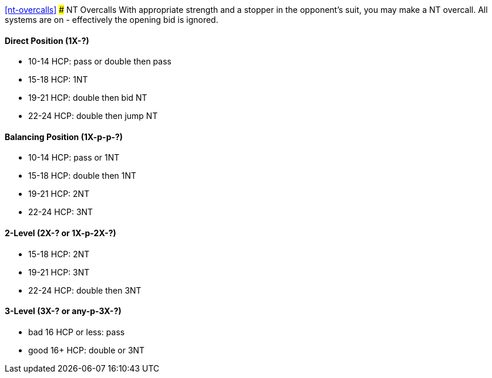 <<nt-overcalls>>
### NT Overcalls
With appropriate strength and a stopper in the opponent's suit,
you may make a NT overcall.
All systems are on - effectively the opening bid is ignored.

#### Direct Position (1X-?)

 * 10-14 HCP: pass or double then pass
 * 15-18 HCP: 1NT
 * 19-21 HCP: double then bid NT
 * 22-24 HCP: double then jump NT
   
#### Balancing Position (1X-p-p-?)

 * 10-14 HCP: pass or 1NT
 * 15-18 HCP: double then 1NT
 * 19-21 HCP: 2NT
 * 22-24 HCP: 3NT

#### 2-Level (2X-? or 1X-p-2X-?)

 * 15-18 HCP: 2NT
 * 19-21 HCP: 3NT
 * 22-24 HCP: double then 3NT
      
#### 3-Level (3X-? or any-p-3X-?)

 * bad 16 HCP or less: pass
 * good 16+ HCP: double or 3NT

